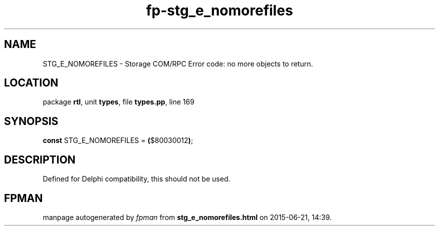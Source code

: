 .\" file autogenerated by fpman
.TH "fp-stg_e_nomorefiles" 3 "2014-03-14" "fpman" "Free Pascal Programmer's Manual"
.SH NAME
STG_E_NOMOREFILES - Storage COM/RPC Error code: no more objects to return.
.SH LOCATION
package \fBrtl\fR, unit \fBtypes\fR, file \fBtypes.pp\fR, line 169
.SH SYNOPSIS
\fBconst\fR STG_E_NOMOREFILES = \fB(\fR$80030012\fB)\fR;

.SH DESCRIPTION
Defined for Delphi compatibility, this should not be used.


.SH FPMAN
manpage autogenerated by \fIfpman\fR from \fBstg_e_nomorefiles.html\fR on 2015-06-21, 14:39.

